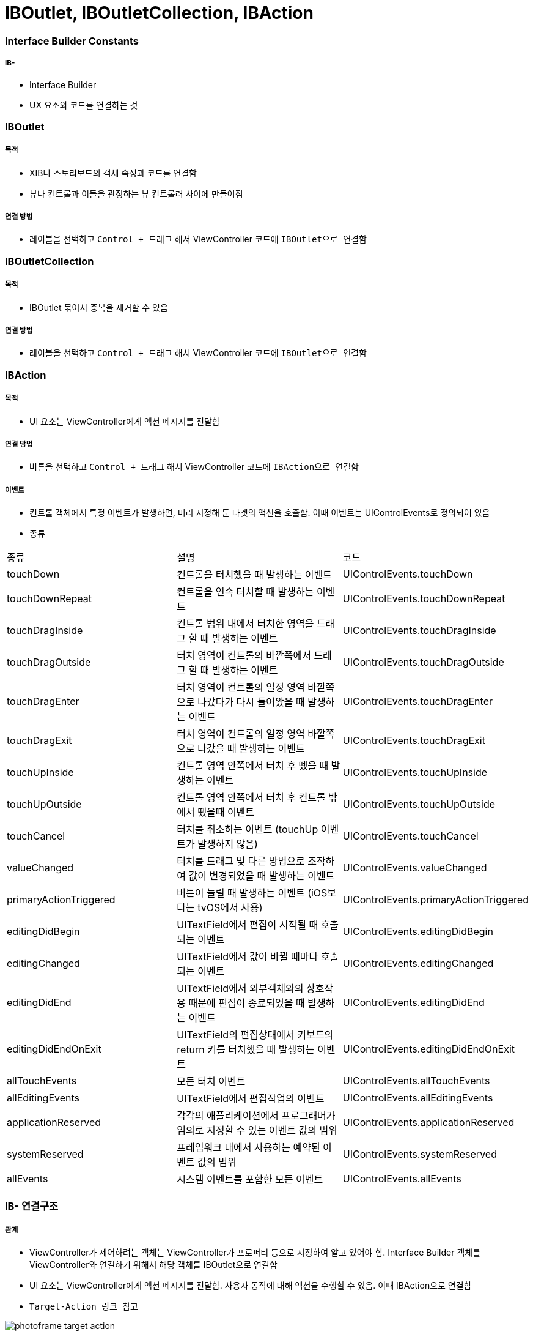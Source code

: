 = IBOutlet, IBOutletCollection, IBAction

=== Interface Builder Constants

===== IB- 
* Interface Builder
* UX 요소와 코드를 연결하는 것

=== IBOutlet

===== 목적
* XIB나 스토리보드의 객체 속성과 코드를 연결함
* 뷰나 컨트롤과 이들을 관징하는 뷰 컨트롤러 사이에 만들어짐

===== 연결 방법
* 레이블을 선택하고 `Control + 드래그` 해서 ViewController 코드에 `IBOutlet으로 연결함`

=== IBOutletCollection

===== 목적
* IBOutlet 묶어서 중복을 제거할 수 있음

===== 연결 방법
* 레이블을 선택하고 `Control + 드래그` 해서 ViewController 코드에 `IBOutlet으로 연결함`

=== IBAction

===== 목적
* UI 요소는 ViewController에게 액션 메시지를 전달함

===== 연결 방법
* 버튼을 선택하고 `Control + 드래그` 해서 ViewController 코드에 `IBAction으로 연결함`

===== 이벤트
* 컨트롤 객체에서 특정 이벤트가 발생하면, 미리 지정해 둔 타겟의 액션을 호출함. 이때 이벤트는 UIControlEvents로 정의되어 있음
* 종류

|===
| 종류 | 설명 | 코드
| touchDown | 컨트롤을 터치했을 때 발생하는 이벤트 | UIControlEvents.touchDown
| touchDownRepeat | 컨트롤을 연속 터치할 때 발생하는 이벤트 | UIControlEvents.touchDownRepeat
| touchDragInside | 컨트롤 범위 내에서 터치한 영역을 드래그 할 때 발생하는 이벤트 | UIControlEvents.touchDragInside
| touchDragOutside | 터치 영역이 컨트롤의 바깥쪽에서 드래그 할 때 발생하는 이벤트 | UIControlEvents.touchDragOutside
| touchDragEnter | 터치 영역이 컨트롤의 일정 영역 바깥쪽으로 나갔다가 다시 들어왔을 때 발생하는 이벤트 | UIControlEvents.touchDragEnter 
| touchDragExit | 터치 영역이 컨트롤의 일정 영역 바깥쪽으로 나갔을 때 발생하는 이벤트 | UIControlEvents.touchDragExit
| touchUpInside | 컨트롤 영역 안쪽에서 터치 후 뗐을 때 발생하는 이벤트 | UIControlEvents.touchUpInside
| touchUpOutside| 컨트롤 영역 안쪽에서 터치 후 컨트롤 밖에서 뗐을때 이벤트| UIControlEvents.touchUpOutside
| touchCancel | 터치를 취소하는 이벤트 (touchUp 이벤트가 발생하지 않음) | UIControlEvents.touchCancel
| valueChanged | 터치를 드래그 및 다른 방법으로 조작하여 값이 변경되었을 때 발생하는 이벤트| UIControlEvents.valueChanged
| primaryActionTriggered | 버튼이 눌릴 때 발생하는 이벤트 (iOS보다는 tvOS에서 사용) | UIControlEvents.primaryActionTriggered 
| editingDidBegin | UITextField에서 편집이 시작될 때 호출되는 이벤트| UIControlEvents.editingDidBegin
| editingChanged | UITextField에서 값이 바뀔 때마다 호출되는 이벤트| UIControlEvents.editingChanged 
| editingDidEnd | UITextField에서 외부객체와의 상호작용 때문에 편집이 종료되었을 때 발생하는 이벤트| UIControlEvents.editingDidEnd 
| editingDidEndOnExit | UITextField의 편집상태에서 키보드의 return 키를 터치했을 때 발생하는 이벤트 | UIControlEvents.editingDidEndOnExit 
| allTouchEvents | 모든 터치 이벤트 | UIControlEvents.allTouchEvents
| allEditingEvents | UITextField에서 편집작업의 이벤트 | UIControlEvents.allEditingEvents
| applicationReserved | 각각의 애플리케이션에서 프로그래머가 임의로 지정할 수 있는 이벤트 값의 범위| UIControlEvents.applicationReserved
| systemReserved| 프레임워크 내에서 사용하는 예약된 이벤트 값의 범위| UIControlEvents.systemReserved
| allEvents| 시스템 이벤트를 포함한 모든 이벤트| UIControlEvents.allEvents
|===

=== IB- 연결구조

===== 관계
* ViewController가 제어하려는 객체는 ViewController가 프로퍼티 등으로 지정하여 알고 있어야 함. Interface Builder 객체를 ViewController와 연결하기 위해서 해당 객체를 IBOutlet으로 연결함
* UI 요소는 ViewController에게 액션 메시지를 전달함. 사용자 동작에 대해 액션을 수행할 수 있음. 이때 IBAction으로 연결함
* `Target-Action 링크 참고`

image:https://github.com/yuaming/swift-photoframe/raw/yuaming/image/photoframe-target-action.png[]

===== strong, weak 둘 중 무엇을 써야 하는가?
* `항상 weak를 쓰되, 특별한 경우에만 strong을 씀`
* strong을 쓰는 경우는 `outlet` 자체가 참조하고 있는 객체가 *소유 관계* 일 때

===== IBAction에서 여러 가지 이벤트 설정할 수 있음
* UIControl을 상속받은 다양한 UI요소가 존재하며 그런 컨트롤 객체에서 발생한 다양한 이벤트 종류를 특정 액션 메서드에 연결할 수 있음

image:https://github.com/yuaming/swift-photoframe/raw/yuaming/image/multiple-event.png[40%, 40%]

=== 참고
* https://developer.apple.com/documentation/appkit/constants/interface_builder_constants/iboutlet[IBOutlet]
* https://developer.apple.com/documentation/appkit/constants/interface_builder_constants?language=objc[Interface Builder Constants]
* https://stackoverflow.com/questions/9344378/how-to-get-event-from-ibaction-method[How to get event from IBAction method]
* https://developer.apple.com/documentation/uikit/uicontrolevents[UIControlEvents]
* https://developer.apple.com/documentation/uikit/uicontrol[UIControl]
* https://developer.apple.com/documentation/uikit/uievent[UIEvent]
* https://developer.apple.com/library/archive/documentation/General/Conceptual/CocoaEncyclopedia/Target-Action/Target-Action.html[Target-Action]